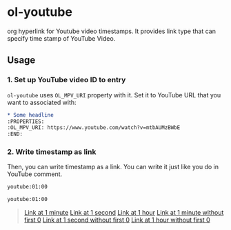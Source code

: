 * ol-youtube

org hyperlink for Youtube video timestamps.
It provides link type that can specify time stamp of YouTube Video.
** Usage
*** 1. Set up YouTube video ID to entry

~ol-youtube~ uses ~OL_MPV_URI~ property with it.
Set it to YouTube URL that you want to associated with:

#+begin_src org
  ,* Some headline
  :PROPERTIES:
  :OL_MPV_URI: https://www.youtube.com/watch?v=mtbAUMzBWbE
  :END:
#+end_src

*** 2. Write timestamp as link
Then, you can write timestamp as a link.
You can write it just like you do in YouTube comment.

#+begin_src org
  youtube:01:00

  youtube:01:00
#+end_src

#+begin_quote
  [[youtube:01:00][Link at 1 minute]]
  [[youtube:01][Link at 1 second]]
  [[youtube:01:00:00][Link at 1 hour]]
  [[youtube:1:00][Link at 1 minute without first 0]]
  [[youtube:1][Link at 1 second without first 0]]
  [[youtube:1:00:00][Link at 1 hour without first 0]]
#+end_quote
